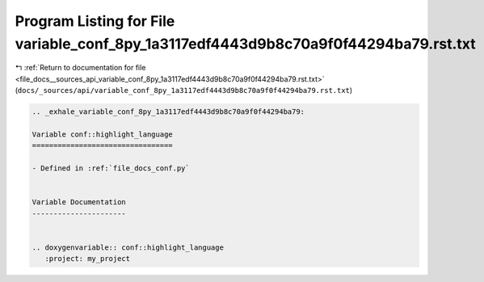 
.. _program_listing_file_docs__sources_api_variable_conf_8py_1a3117edf4443d9b8c70a9f0f44294ba79.rst.txt:

Program Listing for File variable_conf_8py_1a3117edf4443d9b8c70a9f0f44294ba79.rst.txt
=====================================================================================

|exhale_lsh| :ref:`Return to documentation for file <file_docs__sources_api_variable_conf_8py_1a3117edf4443d9b8c70a9f0f44294ba79.rst.txt>` (``docs/_sources/api/variable_conf_8py_1a3117edf4443d9b8c70a9f0f44294ba79.rst.txt``)

.. |exhale_lsh| unicode:: U+021B0 .. UPWARDS ARROW WITH TIP LEFTWARDS

.. code-block:: cpp

   .. _exhale_variable_conf_8py_1a3117edf4443d9b8c70a9f0f44294ba79:
   
   Variable conf::highlight_language
   =================================
   
   - Defined in :ref:`file_docs_conf.py`
   
   
   Variable Documentation
   ----------------------
   
   
   .. doxygenvariable:: conf::highlight_language
      :project: my_project

